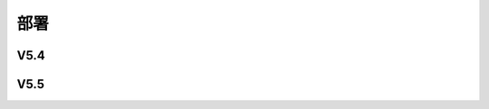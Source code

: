 部署
######################################

V5.4
*****************************************

V5.5
*****************************************
